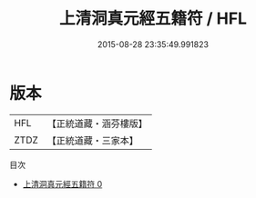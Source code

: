 #+TITLE: 上清洞真元經五籍符 / HFL

#+DATE: 2015-08-28 23:35:49.991823
* 版本
 |       HFL|【正統道藏・涵芬樓版】|
 |      ZTDZ|【正統道藏・三家本】|
目次
 - [[file:KR5a0082_000.txt][上清洞真元經五籍符 0]]
